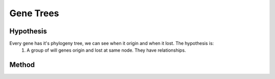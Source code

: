 .. _Gene Trees:

==========
Gene Trees
==========

Hypothesis
~~~~~~~~~~

Every gene has it's phylogeny tree, we can see when it origin and when it lost. The hypothesis is:
    #. A group of will genes origin and lost at same node. They have relationships.

Method
~~~~~~
